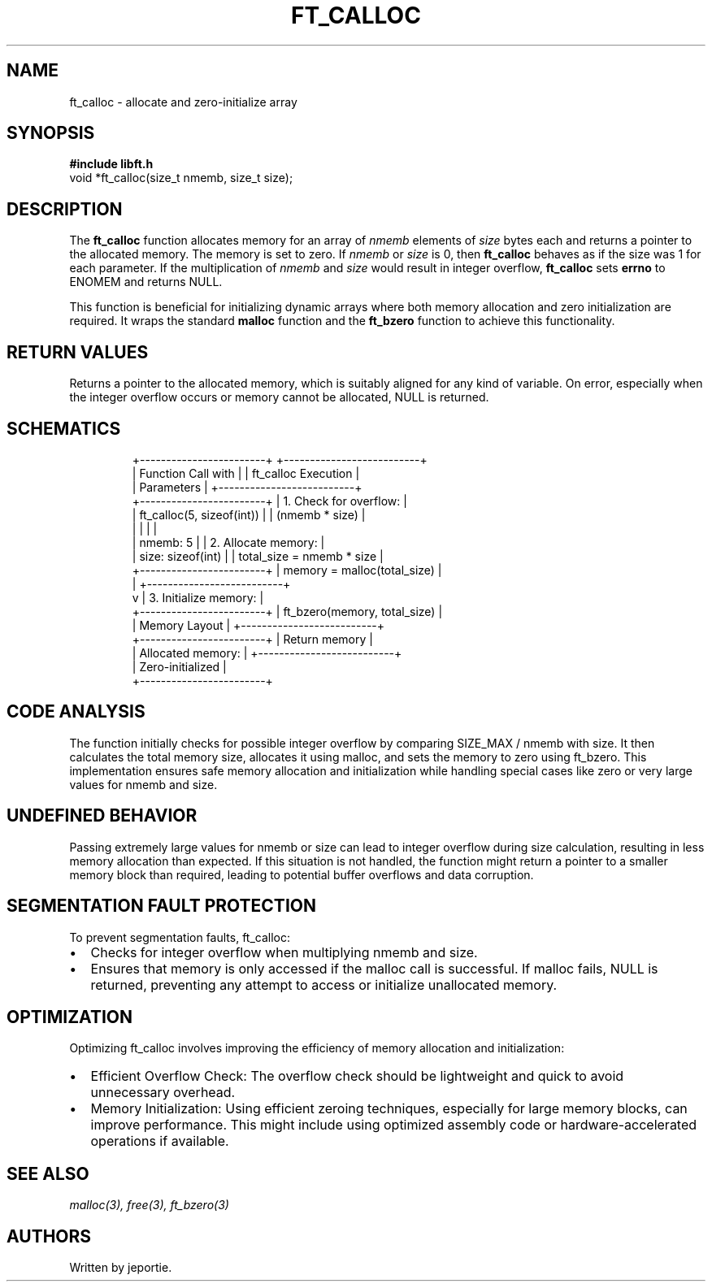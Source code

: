 .TH FT_CALLOC 3 "November 2023" "42 School" "42 Manual"
.SH NAME
ft_calloc \- allocate and zero-initialize array
.SH SYNOPSIS
.B #include "libft.h"
.br
void *ft_calloc(size_t nmemb, size_t size);
.SH DESCRIPTION
The
.B ft_calloc
function allocates memory for an array of
.I nmemb
elements of
.I size
bytes each and returns a pointer to the allocated memory. The memory is set to zero. If 
.I nmemb
or 
.I size
is 0, then 
.B ft_calloc
behaves as if the size was 1 for each parameter. If the multiplication of 
.I nmemb
and 
.I size
would result in integer overflow, 
.B ft_calloc
sets 
.B errno
to ENOMEM and returns NULL.
.P
This function is beneficial for initializing dynamic arrays where both memory allocation and zero initialization are required. It wraps the standard 
.BR malloc 
function and the 
.B ft_bzero 
function to achieve this functionality.
.SH RETURN VALUES
Returns a pointer to the allocated memory, which is suitably aligned for any kind of variable. On error, especially when the integer overflow occurs or memory cannot be allocated, NULL is returned.
.SH SCHEMATICS
.RS
.nf
                +------------------------+          +--------------------------+
                |   Function Call with   |          |   ft_calloc Execution   |
                |    Parameters          |          +--------------------------+
                +------------------------+          | 1. Check for overflow:   |
                | ft_calloc(5, sizeof(int)) |       |    (nmemb * size)       |
                |                        |          |                          |
                | nmemb: 5               |          | 2. Allocate memory:     |
                | size: sizeof(int)      |          |    total_size = nmemb * size  |
                +------------------------+          |    memory = malloc(total_size) |
                            |                       +--------------------------+
                            v                       | 3. Initialize memory:   |
                +------------------------+          |    ft_bzero(memory, total_size) |
                |    Memory Layout       |          +--------------------------+
                +------------------------+          |     Return memory       |
                | Allocated memory:      |          +--------------------------+
                | Zero-initialized       |
                +------------------------+
.fi
.RE
.SH CODE ANALYSIS
The function initially checks for possible integer overflow by comparing SIZE_MAX / nmemb with size. It then calculates the total memory size, allocates it using malloc, and sets the memory to zero using ft_bzero. This implementation ensures safe memory allocation and initialization while handling special cases like zero or very large values for nmemb and size.
.SH UNDEFINED BEHAVIOR
Passing extremely large values for nmemb or size can lead to integer overflow during size calculation, resulting in less memory allocation than expected. If this situation is not handled, the function might return a pointer to a smaller memory block than required, leading to potential buffer overflows and data corruption.
.SH SEGMENTATION FAULT PROTECTION
To prevent segmentation faults, ft_calloc:

.IP \(bu 2
Checks for integer overflow when multiplying nmemb and size.
.IP \(bu 2
Ensures that memory is only accessed if the malloc call is successful. If malloc fails, NULL is returned, preventing any attempt to access or initialize unallocated memory.
.SH OPTIMIZATION
Optimizing ft_calloc involves improving the efficiency of memory allocation and initialization:

.IP \(bu 2
Efficient Overflow Check: The overflow check should be lightweight and quick to avoid unnecessary overhead.
.IP \(bu 2
Memory Initialization: Using efficient zeroing techniques, especially for large memory blocks, can improve performance. This might include using optimized assembly code or hardware-accelerated operations if available.
.SH SEE ALSO
.IR malloc(3),
.IR free(3),
.IR ft_bzero(3)
.SH AUTHORS
Written by jeportie.
